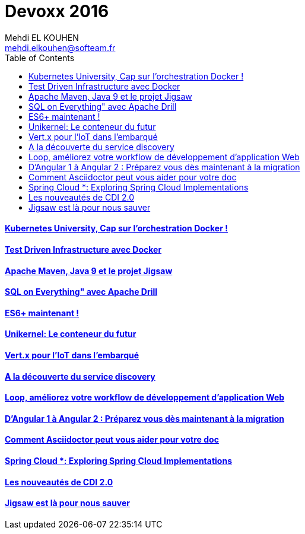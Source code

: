 = Devoxx 2016
Mehdi EL KOUHEN <mehdi.elkouhen@softeam.fr>
:doctype: article
:source-highlighter: coderay
:listing-caption: Listing
:encode: UTF-8
:toc:
// Uncomment next line to set page size (default is Letter)
//:pdf-page-size: A4

==== link:kubernetes.adoc[Kubernetes University, Cap sur l’orchestration Docker !]

==== link:test-driven-infra.adoc[Test Driven Infrastructure avec Docker]

==== link:apache-maven-jigsaw.adoc[Apache Maven, Java 9 et le projet Jigsaw]

==== link:drill.adoc[SQL on Everything" avec Apache Drill]

==== link:es6.adoc[ES6+ maintenant !]

==== link:unikernel.adoc[Unikernel: Le conteneur du futur]

====  link:vertx.adoc[Vert.x pour l'IoT dans l'embarqué]

==== link:consul.adoc[A la découverte du service discovery]

==== link:loop.adoc[Loop, améliorez votre workflow de développement d'application Web]

==== link:angular.adoc[D'Angular 1 à Angular 2 : Préparez vous dès maintenant à la migration]

==== link:asciidoc.adoc[Comment Asciidoctor peut vous aider pour votre doc]

==== link:spring-cloud.adoc[Spring Cloud *: Exploring Spring Cloud Implementations]

==== link:cdi.adoc[Les nouveautés de CDI 2.0]

==== link:jigsaw.adoc[Jigsaw est là pour nous sauver]